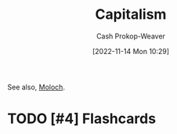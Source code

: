 :PROPERTIES:
:ID:       5d2ca4dd-4c57-43f1-996d-f76540f45fa1
:LAST_MODIFIED: [2023-09-05 Tue 20:21]
:END:
#+title: Capitalism
#+hugo_custom_front_matter: :slug "5d2ca4dd-4c57-43f1-996d-f76540f45fa1"
#+author: Cash Prokop-Weaver
#+date: [2022-11-14 Mon 10:29]
#+filetags: :hastodo:concept:
See also, [[id:3aea1e2f-dd21-4c21-a8c9-7efd610424c4][Moloch]].
* TODO [#4] Expand :noexport:
* TODO [#4] Flashcards
